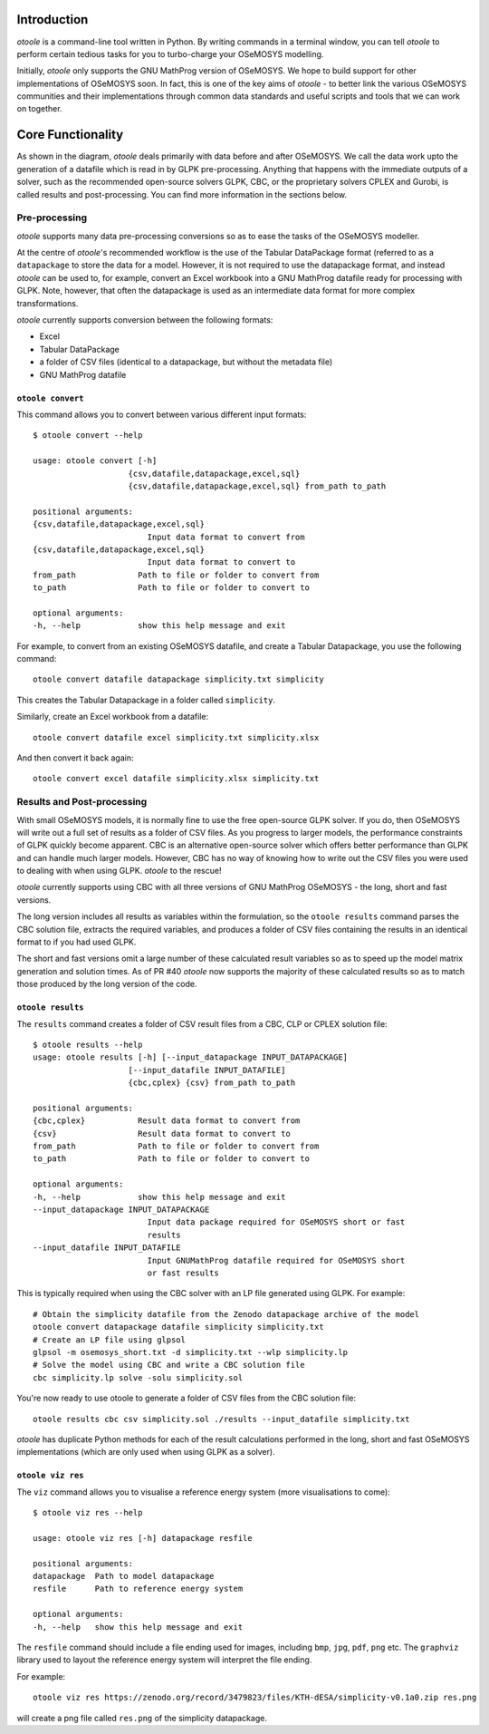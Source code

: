 .. _functionality:

Introduction
------------

*otoole* is a command-line tool written in Python. By writing commands in a terminal
window, you can tell *otoole* to perform certain tedious tasks for you to turbo-charge
your OSeMOSYS modelling.

Initially, *otoole* only supports the GNU MathProg version of OSeMOSYS. We hope to build
support for other implementations of OSeMOSYS soon. In fact, this is one of the key aims
of *otoole* - to better link the various OSeMOSYS communities and their implementations
through common data standards and useful scripts and tools that we can work on together.

Core Functionality
------------------

.. image:: img/osemosys_dataflow.png

As shown in the diagram, *otoole* deals primarily with data before and after OSeMOSYS.
We call the data work upto the generation of a datafile which is read in by GLPK
pre-processing.  Anything that happens with the immediate outputs of a solver, such as
the recommended open-source solvers GLPK, CBC, or the proprietary solvers CPLEX and Gurobi,
is called results and post-processing. You can find more information in the sections below.

Pre-processing
~~~~~~~~~~~~~~

*otoole* supports many data pre-processing conversions so as to ease the tasks of
the OSeMOSYS modeller.

At the centre of *otoole*'s recommended workflow is the use of the Tabular DataPackage
format (referred to as a ``datapackage`` to store the data for a model.
However, it is not required to use the datapackage format,
and instead *otoole* can be used to, for example,
convert an Excel workbook into a GNU MathProg datafile ready for processing with GLPK.
Note, however, that often the datapackage is used as an intermediate data format for more
complex transformations.

*otoole* currently supports conversion between the following formats:

- Excel
- Tabular DataPackage
- a folder of CSV files (identical to a datapackage, but without the metadata file)
- GNU MathProg datafile

``otoole convert``
==================

This command allows you to convert between various different input formats::

    $ otoole convert --help

    usage: otoole convert [-h]
                        {csv,datafile,datapackage,excel,sql}
                        {csv,datafile,datapackage,excel,sql} from_path to_path

    positional arguments:
    {csv,datafile,datapackage,excel,sql}
                            Input data format to convert from
    {csv,datafile,datapackage,excel,sql}
                            Input data format to convert to
    from_path             Path to file or folder to convert from
    to_path               Path to file or folder to convert to

    optional arguments:
    -h, --help            show this help message and exit

For example, to convert from an existing OSeMOSYS datafile, and create a Tabular Datapackage, you
use the following command::

    otoole convert datafile datapackage simplicity.txt simplicity

This creates the Tabular Datapackage in a folder called ``simplicity``.

Similarly, create an Excel workbook from a datafile::

    otoole convert datafile excel simplicity.txt simplicity.xlsx

And then convert it back again::

    otoole convert excel datafile simplicity.xlsx simplicity.txt

Results and Post-processing
~~~~~~~~~~~~~~~~~~~~~~~~~~~

With small OSeMOSYS models, it is normally fine to use the free open-source GLPK solver.
If you do, then OSeMOSYS will write out a full set of results as a folder of CSV files.
As you progress to larger models, the performance constraints of GLPK quickly become apparent.
CBC is an alternative open-source solver which offers better performance than GLPK and can handle
much larger models. However, CBC has no way of knowing how to write out the CSV files you were used
to dealing with when using GLPK.  *otoole* to the rescue!

*otoole* currently supports using CBC with all three versions of GNU MathProg OSeMOSYS
- the long, short and fast versions.

The long version includes all results as variables within the formulation,
so the ``otoole results`` command parses the CBC solution file,
extracts the required variables, and produces a folder of CSV files containing the results
in an identical format to if you had used GLPK.

The short and fast versions omit a large number of these calculated result variables
so as to speed up the model matrix generation and solution times.
As of PR #40 *otoole* now supports the majority of these calculated results so as to match
those produced by the long version of the code.

``otoole results``
==================


The ``results`` command creates a folder of CSV result files from a CBC, CLP or CPLEX solution file::

    $ otoole results --help
    usage: otoole results [-h] [--input_datapackage INPUT_DATAPACKAGE]
                        [--input_datafile INPUT_DATAFILE]
                        {cbc,cplex} {csv} from_path to_path

    positional arguments:
    {cbc,cplex}           Result data format to convert from
    {csv}                 Result data format to convert to
    from_path             Path to file or folder to convert from
    to_path               Path to file or folder to convert to

    optional arguments:
    -h, --help            show this help message and exit
    --input_datapackage INPUT_DATAPACKAGE
                            Input data package required for OSeMOSYS short or fast
                            results
    --input_datafile INPUT_DATAFILE
                            Input GNUMathProg datafile required for OSeMOSYS short
                            or fast results

This is typically required when using the CBC solver with an LP file generated using
GLPK. For example::

    # Obtain the simplicity datafile from the Zenodo datapackage archive of the model
    otoole convert datapackage datafile simplicity simplicity.txt
    # Create an LP file using glpsol
    glpsol -m osemosys_short.txt -d simplicity.txt --wlp simplicity.lp
    # Solve the model using CBC and write a CBC solution file
    cbc simplicity.lp solve -solu simplicity.sol

You're now ready to use otoole to generate a folder of CSV files from the CBC solution file::

    otoole results cbc csv simplicity.sol ./results --input_datafile simplicity.txt

*otoole* has duplicate Python methods for each of the result calculations performed in the long, short and fast OSeMOSYS
implementations (which are only used when using GLPK as a solver).

``otoole viz res``
==================

The ``viz`` command allows you to visualise a reference energy system (more visualisations to come)::

    $ otoole viz res --help

    usage: otoole viz res [-h] datapackage resfile

    positional arguments:
    datapackage  Path to model datapackage
    resfile      Path to reference energy system

    optional arguments:
    -h, --help   show this help message and exit

The ``resfile`` command should include a file ending used for images,
including ``bmp``, ``jpg``, ``pdf``, ``png`` etc. The ``graphviz`` library used to layout the
reference energy system will interpret the file ending.

For example::

    otoole viz res https://zenodo.org/record/3479823/files/KTH-dESA/simplicity-v0.1a0.zip res.png

will create a png file called ``res.png`` of the simplicity datapackage.
